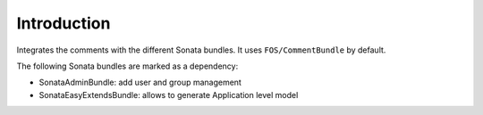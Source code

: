 .. index::
    single: Introduction
    single: Dependencies

Introduction
============

Integrates the comments with the different Sonata bundles. It uses
``FOS/CommentBundle`` by default.

The following Sonata bundles are marked as a dependency:

* SonataAdminBundle: add user and group management
* SonataEasyExtendsBundle: allows to generate Application level model
